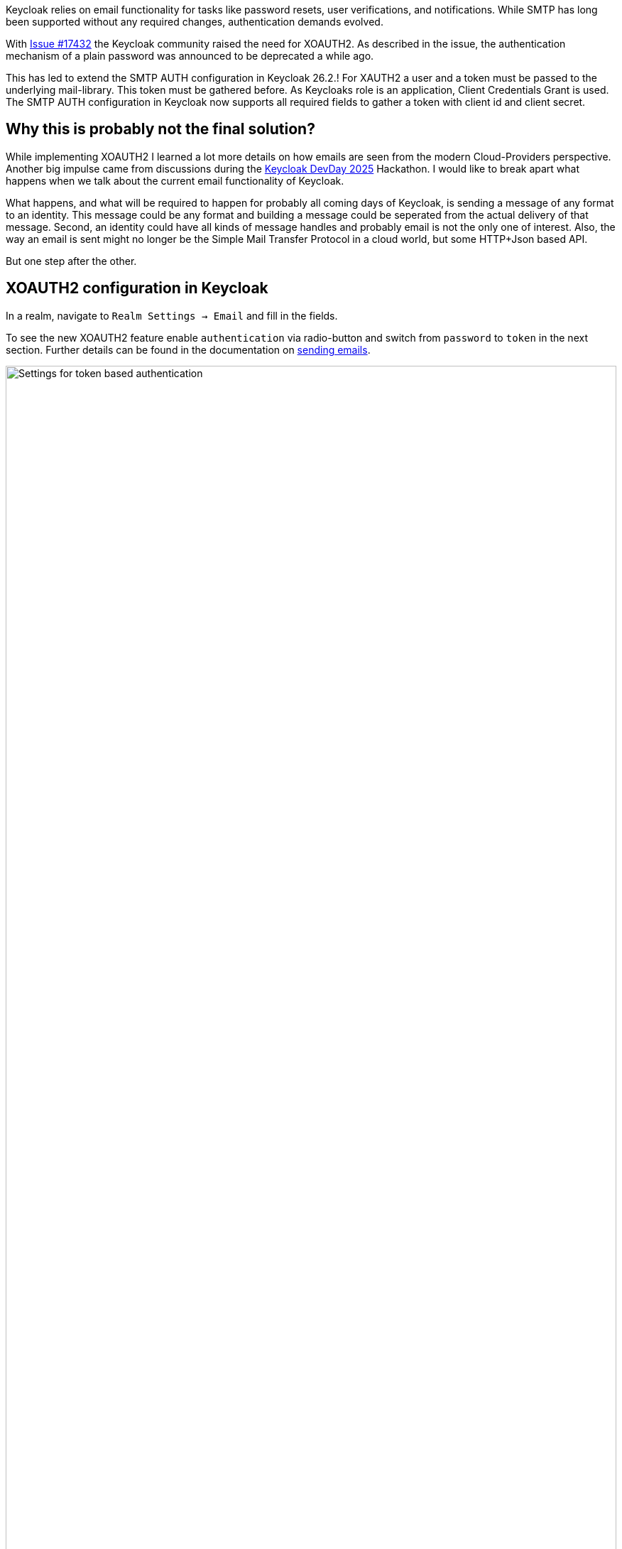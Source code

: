 :title: XOAUTH2: Secure email delivery with OAuth2
:date: 2025-05-28
:publish: true
:author: [Sebastian Rose]
:summary: Learn how to securely configure SMTP authentication in Keycloak for reliable email delivery using XOAUTH2 mechanism. Explore the the future of sending messages to identities.

Keycloak relies on email functionality for tasks like password resets, user verifications, and notifications.
While SMTP has long been supported without any required changes, authentication demands evolved.

With link:https://github.com/keycloak/keycloak/issues/17432[Issue #17432] the Keycloak community raised the need for XOAUTH2.
As described in the issue, the authentication mechanism of a plain password was announced to be deprecated a while ago.

This has led to extend the SMTP AUTH configuration in Keycloak 26.2.!
For XAUTH2 a user and a token must be passed to the underlying mail-library.
This token must be gathered before.
As Keycloaks role is an application, Client Credentials Grant is used.
The SMTP AUTH configuration in Keycloak now supports all required fields to gather a token with client id and client secret.

== Why this is probably not the final solution?

While implementing XOAUTH2 I learned a lot more details on how emails are seen from the modern Cloud-Providers perspective.
Another big impulse came from discussions during the link:https://www.keycloak-day.dev/[Keycloak DevDay 2025] Hackathon.
I would like to break apart what happens when we talk about the current email functionality of Keycloak.

What happens, and what will be required to happen for probably all coming days of Keycloak, is sending a message of any format to an identity.
This message could be any format and building a message could be seperated from the actual delivery of that message.
Second, an identity could have all kinds of message handles and probably email is not the only one of interest.
Also, the way an email is sent might no longer be the Simple Mail Transfer Protocol in a cloud world, but some HTTP+Json based API.

But one step after the other.

== XOAUTH2 configuration in Keycloak

In a realm, navigate to `Realm Settings -> Email` and fill in the fields.

To see the new XOAUTH2 feature enable `authentication` via radio-button and switch from `password` to `token` in the next section.
Further details can be found in the documentation on https://www.keycloak.org/docs/latest/server_admin/index.html#_email[sending emails].

--
++++
<div class="paragraph">
</style>
<img src="${blogImages}/smtp-xoauth2-26-2.png" alt="Settings for token based authentication" style="width: 100%; max-width: 863px; object-fit: cover; object-fit: none; object-position: 0 0">
</div>
++++
--

Once all the necessary settings for gathering an access token and the username to be used for authentication are saved, you can test the configuration via the built-in "Test connection" button.

As I learned through testing with real providers of XOAUTH2: only Microsoft can be used with the introduced changes and gather an XOAUTH2 token through a Client Credentials Grant using a client secret.

As the documentation already states: Sending an email with Google would require implementing token gathering through a Client Credentials Grant using a JWT Token.
This JWT Token for authenticating the client must be fetched before using some other call to a token endpoint.
During some experiments I already learned: the configuration of a Google Enterprise account seems to have no possibility to restrict the sender email address, so the CEO's email address could be configured using this configuration.
This feels wrong, but it could be argued to not solve this on Keycloak's end.

Code refactoring will probably bring provider-specific configuration screens, as it feels not right to stick to all combinations of token gathering mechanisms combined with the client configuration possibilities.
Please vote on https://github.com/keycloak/keycloak/issues/39610[this issue] to bring Google with SMTP and XOAUTH2.

== Conclusion

To me, this feels like fiddling with a fax-machine while everyone else just sends a photo using a mobile phone.
So what might be other steps for the bright future of Keycloak in regard to sending messages to identities?

Cloud providers and probably many more provide HTTP based messaging APIs which can be used to send someone an email without using SMTP.
Looking at these and remembering the discussions from the Keycloak DevDay 2025 Hackathon: Why use email addresses at all?
An identity could be reached by all kinds of handles.
In some parts of the planet, only mobile phones are used to reach out to somebody.
In development scenarios, even a chat-message to, for example, Slack might be enough.

I started a discussion about the link:https://github.com/keycloak/keycloak/discussions/37848[Future of sending messages to identities in Keycloak]. Please join the discussion and let me know what you think.


